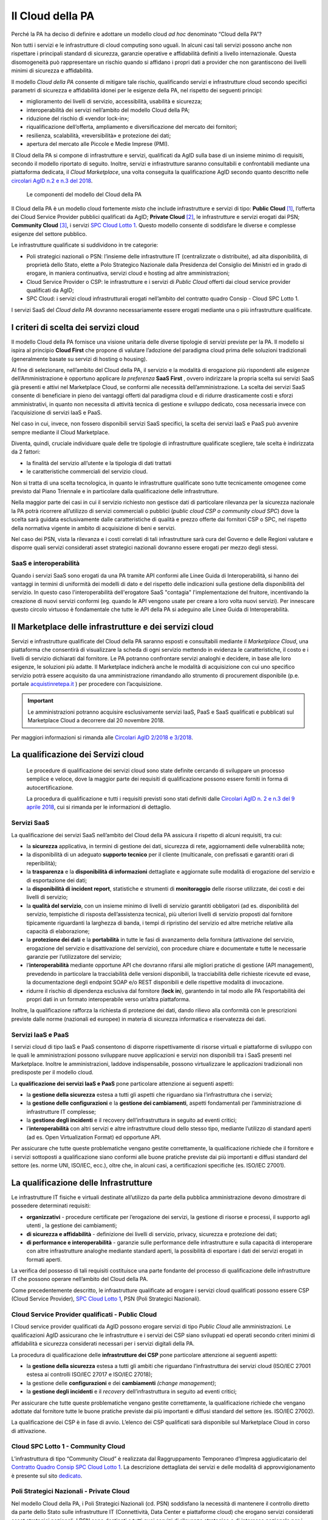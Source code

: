 Il Cloud della PA
------------------

Perché la PA ha deciso di definire e adottare un modello cloud *ad hoc*
denominato “Cloud della PA”?

Non tutti i servizi e le infrastrutture di cloud computing sono uguali. In
alcuni casi tali servizi possono anche non rispettare i principali standard di
sicurezza, garanzie operative e affidabilità definiti a livello internazionale.
Questa disomogeneità può rappresentare un rischio quando si affidano i propri
dati a provider che non garantiscono dei livelli minimi di sicurezza e
affidabilità.

Il modello *Cloud della PA* consente di mitigare tale rischio, qualificando
servizi e infrastrutture cloud secondo specifici parametri di sicurezza e
affidabilità idonei per le esigenze della PA, nel rispetto dei seguenti
principi:

- miglioramento dei livelli di servizio, accessibilità, usabilità e 
  sicurezza;
- interoperabilità dei servizi nell’ambito del modello Cloud della PA;
- riduzione del rischio di «vendor lock-in»;
- riqualificazione dell’offerta, ampliamento e diversificazione del 
  mercato dei fornitori;
- resilienza, scalabilità, «reversibilità» e protezione dei dati;
- apertura del mercato alle Piccole e Medie Imprese (PMI).

Il Cloud della PA si compone di infrastrutture e servizi, qualificati da AgID
sulla base di un insieme minimo di requisiti, secondo il modello riportato di
seguito. Inoltre, servizi e infrastrutture saranno consultabili e confrontabili
mediante una piattaforma dedicata, il *Cloud Marketplace*, una volta conseguita
la qualificazione AgID secondo quanto descritto nelle `circolari AgID n.2 e n.3
del 2018 <https://cloud-pa.readthedocs.io/it/latest/>`_.

.. figure:: media/modello-cloud-pa.png
   :alt: Modello del Cloud della PA

   Le componenti del modello del Cloud della PA

Il Cloud della PA è un modello cloud fortemente *misto* che include
infrastrutture e servizi di tipo: **Public Cloud** [1]_, l’offerta dei Cloud
Service Provider pubblici qualificati da AgID; **Private Cloud** [2]_, le
infrastrutture e servizi erogati dai PSN; **Community Cloud** [3]_, i servizi
`SPC Cloud Lotto 1 <https://www.cloudspc.it>`__. Questo modello consente di
soddisfare le diverse e complesse esigenze del settore pubblico.

Le infrastrutture qualificate si suddividono in tre categorie:

- Poli strategici nazionali o PSN: l’insieme delle infrastrutture IT 
  (centralizzate o distribuite), ad alta disponibilità, di proprietà dello 
  Stato, elette a Polo Strategico Nazionale dalla Presidenza del Consiglio 
  dei Ministri ed in grado di erogare, in maniera continuativa, servizi 
  cloud e hosting ad altre amministrazioni;
- Cloud Service Provider o CSP: le infrastrutture e i servizi di *Public 
  Cloud* offerti dai cloud service provider qualificati da AgID;
- SPC Cloud: i servizi cloud infrastrutturali erogati nell’ambito del 
  contratto quadro Consip - Cloud SPC Lotto 1.

I servizi SaaS del *Cloud della PA* dovranno necessariamente essere erogati
mediante una o più infrastrutture qualificate.

I criteri di scelta dei servizi cloud
~~~~~~~~~~~~~~~~~~~~~~~~~~~~~~~~~~~~~

Il modello Cloud della PA fornisce una visione unitaria delle diverse tipologie
di servizi previste per la PA. Il modello si ispira al principio **Cloud First**
che propone di valutare l’adozione del paradigma cloud prima delle soluzioni
tradizionali (generalmente basate su servizi di hosting o housing).

Al fine di selezionare, nell’ambito del Cloud della PA, il servizio e la
modalità di erogazione più rispondenti alle esigenze dell’Amministrazione è
opportuno applicare *la preferenza* **SaaS First** , ovvero indirizzare la
propria scelta sui servizi SaaS già presenti e attivi nel Marketplace Cloud, se
conformi alle necessità dell’amministrazione. La scelta dei servizi SaaS
consente di beneficiare in pieno dei vantaggi offerti dal paradigma cloud e di
ridurre drasticamente costi e sforzi amministrativi, in quanto non necessita di
attività tecnica di gestione e sviluppo dedicato, cosa necessaria invece con
l’acquisizione di servizi IaaS e PaaS.

Nel caso in cui, invece, non fossero disponibili servizi SaaS specifici, la
scelta dei servizi IaaS e PaaS può avvenire sempre mediante il Cloud
Marketplace.

Diventa, quindi, cruciale individuare quale delle tre tipologie di
infrastrutture qualificate scegliere, tale scelta è indirizzata da 2 fattori:

- la finalità del servizio all’utente e la tipologia di dati trattati 
- le caratteristiche commerciali del servizio cloud.

Non si tratta di una scelta tecnologica, in quanto le infrastrutture qualificate
sono tutte tecnicamente omogenee come previsto dal Piano Triennale e in
particolare dalla qualificazione delle infrastrutture.

Nella maggior parte dei casi in cui il servizio richiesto non gestisce dati di
particolare rilevanza per la sicurezza nazionale la PA potrà ricorrere
all’utilizzo di servizi commerciali o pubblici (*public cloud CSP o community
cloud SPC*) dove la scelta sarà guidata esclusivamente dalle caratteristiche di
qualità e prezzo offerte dai fornitori CSP o SPC, nel rispetto della normativa
vigente in ambito di acquisizione di beni e servizi.

Nel caso dei PSN, vista la rilevanza e i costi correlati di tali infrastrutture
sarà cura del Governo e delle Regioni valutare e disporre quali servizi
considerati asset strategici nazionali dovranno essere erogati per mezzo degli
stessi.

SaaS e interoperabilità
^^^^^^^^^^^^^^^^^^^^^^^

Quando i servizi SaaS sono erogati da una PA tramite API conformi alle 
Linee Guida di Interoperabilità, si hanno dei vantaggi 
in termini di uniformità dei modelli di dato e del rispetto delle indicazioni 
sulla gestione della disponibilità del servizio.
In questo caso l'interoperabilità dell'erogatore SaaS "contagia" 
l'implementazione del fruitore, incentivando la creazione di
nuovi servizi conformi (eg. quando le API vengono usate per creare a loro volta nuovi servizi).
Per innescare questo circolo virtuoso è fondamentale che tutte 
le API della PA si adeguino alle Linee Guida di Interoperabilità.

Il Marketplace delle infrastrutture e dei servizi cloud
~~~~~~~~~~~~~~~~~~~~~~~~~~~~~~~~~~~~~~~~~~~~~~~~~~~~~~~

Servizi e infrastrutture qualificate del Cloud della PA saranno esposti e
consultabili mediante il *Marketplace Cloud*, una piattaforma che consentirà di
visualizzare la scheda di ogni servizio mettendo in evidenza le caratteristiche,
il costo e i livelli di servizio dichiarati dal fornitore. Le PA potranno
confrontare servizi analoghi e decidere, in base alle loro esigenze, le
soluzioni più adatte. Il Marketplace indicherà anche le modalità di acquisizione
con cui uno specifico servizio potrà essere acquisito da una amministrazione
rimandando allo strumento di procurement disponibile (p.e. portale
`acquistinretepa.it <https://www.acquistinretepa.it/>`_ ) per procedere con
l’acquisizione.

.. important:: 

   Le amministrazioni potranno acquisire esclusivamente servizi IaaS, PaaS
   e SaaS qualificati e pubblicati sul Marketplace Cloud a decorrere dal
   20 novembre 2018.

Per maggiori informazioni si rimanda alle `Circolari AgID 2/2018 e 3/2018
<https://cloud-pa.readthedocs.io/it/latest/>`_.

La qualificazione dei Servizi cloud
~~~~~~~~~~~~~~~~~~~~~~~~~~~~~~~~~~~

.. highlights::
   Le procedure di qualificazione dei servizi cloud sono state definite
   cercando di sviluppare un processo semplice e veloce, dove la maggior
   parte dei requisiti di qualificazione possono essere forniti in forma
   di autocertificazione.

   La procedura di qualificazione e tutti i requisiti previsti sono stati
   definiti dalle `Circolari AgID n. 2 e n.3 del 9 aprile 2018 
   <https://cloud-pa.readthedocs.io/it/latest/>`_, cui si rimanda per le
   informazioni di dettaglio.

Servizi SaaS
^^^^^^^^^^^^

La qualificazione dei servizi SaaS nell’ambito del Cloud della PA assicura il
rispetto di alcuni requisiti, tra cui:

- la **sicurezza** applicativa, in termini di gestione dei dati, sicurezza 
  di rete, aggiornamenti delle vulnerabilità note;
- la disponibilità di un adeguato **supporto tecnico** per il cliente 
  (multicanale, con prefissati e garantiti orari di reperibilità);
- la **trasparenza** e la **disponibilità di informazioni** dettagliate e 
  aggiornate sulle modalità di erogazione del servizio e di esportazione 
  dei dati;
- la **disponibilità di incident report**, statistiche e strumenti di 
  **monitoraggio** delle risorse utilizzate, dei costi e dei livelli di 
  servizio;
- la **qualità del servizio**, con un insieme minimo di livelli di 
  servizio garantiti obbligatori (ad es. disponibilità del servizio, 
  tempistiche di risposta dell’assistenza tecnica), più ulteriori livelli 
  di servizio proposti dal fornitore tipicamente riguardanti la larghezza 
  di banda, i tempi di ripristino del servizio ed altre metriche relative 
  alla capacità di elaborazione;
- la **protezione dei dati** e la **portabilità** in tutte le fasi di 
  avanzamento della fornitura (attivazione del servizio, erogazione del 
  servizio e disattivazione del servizio), con procedure chiare e 
  documentate e tutte le necessarie garanzie per l’utilizzatore del 
  servizio;

- l’**interoperabilità** mediante opportune API che dovranno rifarsi alle 
  migliori pratiche di gestione (API management), prevedendo in 
  particolare la tracciabilità delle versioni disponibili, la  
  tracciabilità delle richieste ricevute ed evase, la documentazione degli 
  endpoint SOAP e/o REST disponibili e delle rispettive modalità di 
  invocazione.
- ridurre il rischio di dipendenza esclusiva dal fornitore (**lock in**), 
  garantendo in tal modo alle PA l’esportabilità dei propri dati in un 
  formato interoperabile verso un’altra piattaforma.

Inoltre, la qualificazione rafforza la richiesta di protezione dei dati, dando
rilievo alla conformità con le prescrizioni previste dalle norme (nazionali ed
europee) in materia di sicurezza informatica e riservatezza dei dati.

Servizi IaaS e PaaS
^^^^^^^^^^^^^^^^^^^

I servizi cloud di tipo IaaS e PaaS consentono di disporre rispettivamente di
risorse virtuali e piattaforme di sviluppo con le quali le amministrazioni
possono sviluppare nuove applicazioni e servizi non disponibili tra i SaaS
presenti nel Marketplace. Inoltre le amministrazioni, laddove indispensabile,
possono virtualizzare le applicazioni tradizionali non predisposte per il
modello cloud.

La **qualificazione dei servizi IaaS e PaaS** pone particolare attenzione ai
seguenti aspetti:

- la **gestione della sicurezza** estesa a tutti gli aspetti che 
  riguardano sia l’infrastruttura che i servizi;
- la **gestione delle configurazioni** e la **gestione dei cambiamenti**, 
  aspetti fondamentali per l’amministrazione di infrastrutture IT 
  complesse;
- la **gestione degli incidenti** e il recovery dell’infrastruttura in 
  seguito ad eventi critici;
- l’**interoperabilità** con altri servizi e altre infrastrutture cloud 
  dello stesso tipo, mediante l’utilizzo di standard aperti (ad es. Open 
  Virtualization Format) ed opportune API.

Per assicurare che tutte queste problematiche vengano gestite correttamente, la
qualificazione richiede che il fornitore e i servizi sottoposti a qualificazione
siano conformi alle buone pratiche previste dai più importanti e diffusi
standard del settore (es. norme UNI, ISO/IEC, ecc.), oltre che, in alcuni casi,
a certificazioni specifiche (es. ISO/IEC 27001).

La qualificazione delle Infrastrutture
~~~~~~~~~~~~~~~~~~~~~~~~~~~~~~~~~~~~~~

Le infrastrutture IT fisiche e virtuali destinate all’utilizzo da parte della
pubblica amministrazione devono dimostrare di possedere determinati requisiti:

- **organizzativi** - procedure certificate per l’erogazione dei servizi, 
  la gestione di risorse e processi, il supporto agli utenti , la gestione 
  dei cambiamenti;
- **di sicurezza e affidabilità** - definizione dei livelli di servizio, 
  privacy, sicurezza e protezione dei dati;
- **di performance e interoperabilità** - garanzie sulle performance delle 
  infrastrutture e sulla capacità di interoperare con altre infrastrutture 
  analoghe mediante standard aperti, la possibilità di esportare i dati 
  dei servizi erogati in formati aperti.

La verifica del possesso di tali requisiti costituisce una parte fondante del
processo di qualificazione delle infrastrutture IT che possono operare
nell’ambito del Cloud della PA.

Come precedentemente descritto, le infrastrutture qualificate ad erogare i
servizi cloud qualificati possono essere CSP (Cloud Service Provider), `SPC
Cloud Lotto 1 <https://www.cloudspc.it/>`__, PSN (Poli Strategici Nazionali).

Cloud Service Provider qualificati - Public Cloud
^^^^^^^^^^^^^^^^^^^^^^^^^^^^^^^^^^^^^^^^^^^^^^^^^

I Cloud service provider qualificati da AgID possono erogare servizi di tipo
*Public Cloud* alle amministrazioni. Le qualificazioni AgID assicurano che le
infrastrutture e i servizi dei CSP siano sviluppati ed operati secondo criteri
minimi di affidabilità e sicurezza considerati necessari per i servizi digitali
della PA.

La procedura di qualificazione delle **infrastrutture dei CSP** pone particolare
attenzione ai seguenti aspetti:

- la **gestione della sicurezza** estesa a tutti gli ambiti che riguardano 
  l’infrastruttura dei servizi cloud (ISO/IEC 27001 estesa ai controlli 
  ISO/IEC 27017 e ISO/IEC 27018);
- la gestione delle **configurazioni** e dei **cambiamenti** *(change 
  management)*;
- la **gestione degli incidenti** e il *recovery* dell’infrastruttura in 
  seguito ad eventi critici;

Per assicurare che tutte queste problematiche vengano gestite correttamente, la
qualificazione richiede che vengano adottate dal fornitore tutte le buone
pratiche previste dai più importanti e diffusi standard del settore (es. ISO/IEC
27002).

La qualificazione dei CSP è in fase di avvio. L’elenco dei CSP qualificati sarà
disponibile sul Marketplace Cloud in corso di attivazione.

Cloud SPC Lotto 1 - Community Cloud
^^^^^^^^^^^^^^^^^^^^^^^^^^^^^^^^^^^

L’infrastruttura di tipo “Community Cloud” è realizzata dal Raggruppamento
Temporaneo d’Impresa aggiudicatario del `Contratto Quadro Consip SPC Cloud Lotto
1 <https://www.cloudspc.it/>`_. La descrizione dettagliata dei servizi e delle
modalità di approvvigionamento è presente sul sito `dedicato
<https://www.cloudspc.it/>`_.

Poli Strategici Nazionali - Private Cloud
^^^^^^^^^^^^^^^^^^^^^^^^^^^^^^^^^^^^^^^^^

Nel modello Cloud della PA, i Poli Strategici Nazionali (cd. PSN) soddisfano la
necessità di mantenere il controllo diretto da parte dello Stato sulle
infrastrutture IT (Connettività, Data Center e piattaforme cloud) che erogano
servizi considerati asset strategici nazionali. I PSN sono destinati a tutti
quei servizi di rilevanza strategica e di interesse nazionale per i quali non è
consigliabile che la gestione dell’infrastruttura e dei dati venga delegata a
terze parti (es. sicurezza nazionale).

I **Poli strategici nazionali** saranno individuati dal **Governo** sulla base
di una selezione di soggetti idonei svolta attraverso il processo definito nella
`Circolare n. 5 del 30 novembre 2017
<https://www.censimentoict.italia.it/it/latest/docs/circolari/2017113005.html>`_
pubblicata da AgID.

I PSN, se individuati, dovranno rispettare elevati requisiti di sicurezza,
affidabilità, e capacità operativa e saranno coordinati centralmente per erogare
servizi cloud omogenei, utilizzando piattaforme condivise.

La piattaforma da utilizzare per la qualificazione
~~~~~~~~~~~~~~~~~~~~~~~~~~~~~~~~~~~~~~~~~~~~~~~~~~

AgID ha previsto l’utilizzo di una piattaforma dedicata con cui il fornitore dei
servizi cloud, che intende conseguire la qualificazione CSP o SaaS, trasmette
tutte le informazioni, le dichiarazioni e la documentazione prevista.

È in corso di sviluppo la versione alfa della piattaforma che, una volta
rilasciata, sarà accessibile tramite cloud.italia.it/marketplace. (è una scelta che dia pagina non ancora attiva?)

.. rubric:: Note

.. [1] L’infrastruttura cloud è predisposta per fornire servizi cloud a
   molteplici tipologie di clienti (es. società private, enti pubblici,
   ecc.).

.. [2] L’infrastruttura cloud è predisposta per fornire servizi cloud ad 
   uso esclusivo di una singola organizzazione (in questo caso la PA). 
   L’infrastruttura deve essere di proprietà e può essere gestita 
   dall’organizzazione stessa oppure da terze parti.

.. [3] L’infrastruttura cloud è predisposta per fornire servizi cloud ad 
   una specifica comunità di organizzazioni che hanno requisiti e 
   obiettivi condivisi. L’infrastruttura può essere di proprietà, gestita 
   dall'organizzazione stessa oppure da terze parti (in questo caso da un 
   Raggruppamento Temporaneo di Imprese).
